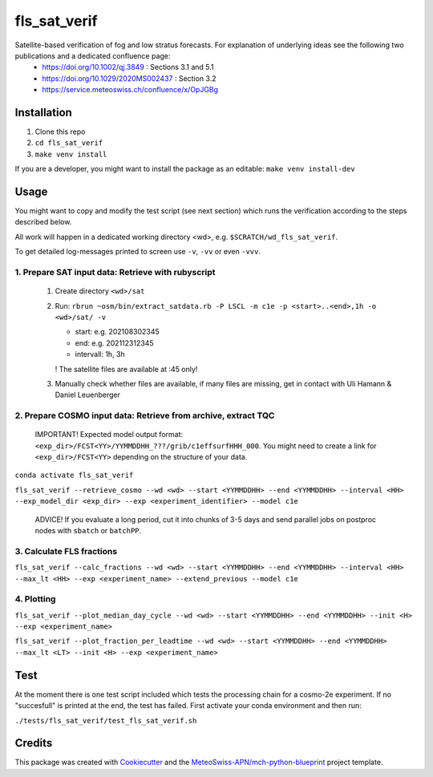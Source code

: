 =============
fls_sat_verif
=============

Satellite-based verification of fog and low stratus forecasts. For explanation of underlying ideas see the following two publications and a dedicated confluence page:
    - https://doi.org/10.1002/qj.3849 : Sections 3.1 and 5.1
    - https://doi.org/10.1029/2020MS002437 : Section 3.2
    - https://service.meteoswiss.ch/confluence/x/OpJGBg

------------
Installation
------------
1. Clone this repo
2. ``cd fls_sat_verif``
3. ``make venv install``

If you are a developer, you might want to install the package as an editable: ``make venv install-dev``

-----
Usage
-----

You might want to copy and modify the test script (see next section) which runs the verification according to the steps described below.

All work will happen in a dedicated working directory <wd>, e.g. ``$SCRATCH/wd_fls_sat_verif``.

To get detailed log-messages printed to screen use ``-v``, ``-vv`` or even ``-vvv``.


1. Prepare SAT input data: Retrieve with rubyscript
---------------------------------------------------

    1. Create directory ``<wd>/sat``

    2.  Run: ``rbrun ~osm/bin/extract_satdata.rb -P LSCL -m c1e -p <start>..<end>,1h -o <wd>/sat/ -v``

        - start: e.g. 202108302345
        - end: e.g. 202112312345
        - intervall: 1h, 3h
        ! The satellite files are available at :45 only!

    3. Manually check whether files are available, if many files are missing, get in contact with Uli Hamann & Daniel Leuenberger

2. Prepare COSMO input data: Retrieve from archive, extract TQC
---------------------------------------------------------------

    IMPORTANT! Expected model output format: ``<exp_dir>/FCST<YY>/YYMMDDHH_???/grib/c1effsurfHHH_000``. You might need to create a link for ``<exp_dir>/FCST<YY>`` depending on the structure of your data.

``conda activate fls_sat_verif``

``fls_sat_verif --retrieve_cosmo --wd <wd> --start <YYMMDDHH> --end <YYMMDDHH> --interval <HH> --exp_model_dir <exp_dir> --exp <experiment_identifier> --model c1e``

    ADVICE! If you evaluate a long period, cut it into chunks of 3-5 days and send parallel jobs on postproc nodes with ``sbatch`` or ``batchPP``.

3. Calculate FLS fractions
--------------------------

``fls_sat_verif --calc_fractions --wd <wd> --start <YYMMDDHH> --end <YYMMDDHH> --interval <HH> --max_lt <HH> --exp <experiment_name> --extend_previous --model c1e``

4. Plotting
-----------

``fls_sat_verif --plot_median_day_cycle --wd <wd> --start <YYMMDDHH> --end <YYMMDDHH> --init <H> --exp <experiment_name>``

.. image:: example_median_fls_fraction.png
  :width: 400

``fls_sat_verif --plot_fraction_per_leadtime --wd <wd> --start <YYMMDDHH> --end <YYMMDDHH> --max_lt <LT> --init <H> --exp <experiment_name>``

----
Test
----
At the moment there is one test script included which tests the processing chain for a cosmo-2e experiment. If no "succesfull" is printed at the end, the test has failed. First activate your conda environment and then run:

``./tests/fls_sat_verif/test_fls_sat_verif.sh``

-------
Credits
-------

This package was created with `Cookiecutter`_ and the `MeteoSwiss-APN/mch-python-blueprint`_ project template.

.. _`Cookiecutter`: https://github.com/audreyr/cookiecutter
.. _`MeteoSwiss-APN/mch-python-blueprint`: https://github.com/MeteoSwiss-APN/mch-python-blueprint
